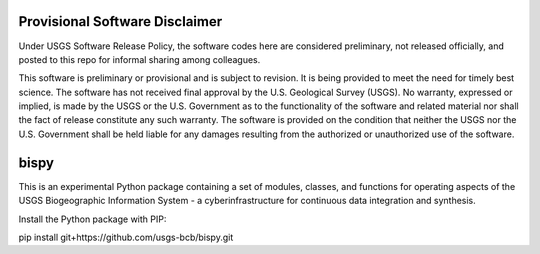 ========
Provisional Software Disclaimer
========

Under USGS Software Release Policy, the software codes here are considered preliminary, not released officially, and posted to this repo for informal sharing among colleagues.

This software is preliminary or provisional and is subject to revision. It is being provided to meet the need for timely best science. The software has not received final approval by the U.S. Geological Survey (USGS). No warranty, expressed or implied, is made by the USGS or the U.S. Government as to the functionality of the software and related material nor shall the fact of release constitute any such warranty. The software is provided on the condition that neither the USGS nor the U.S. Government shall be held liable for any damages resulting from the authorized or unauthorized use of the software.

========
bispy
========

This is an experimental Python package containing a set of modules, classes, and functions for operating aspects of the USGS Biogeographic Information System - a cyberinfrastructure for continuous data integration and synthesis.

Install the Python package with PIP:

pip install git+https://github.com/usgs-bcb/bispy.git


